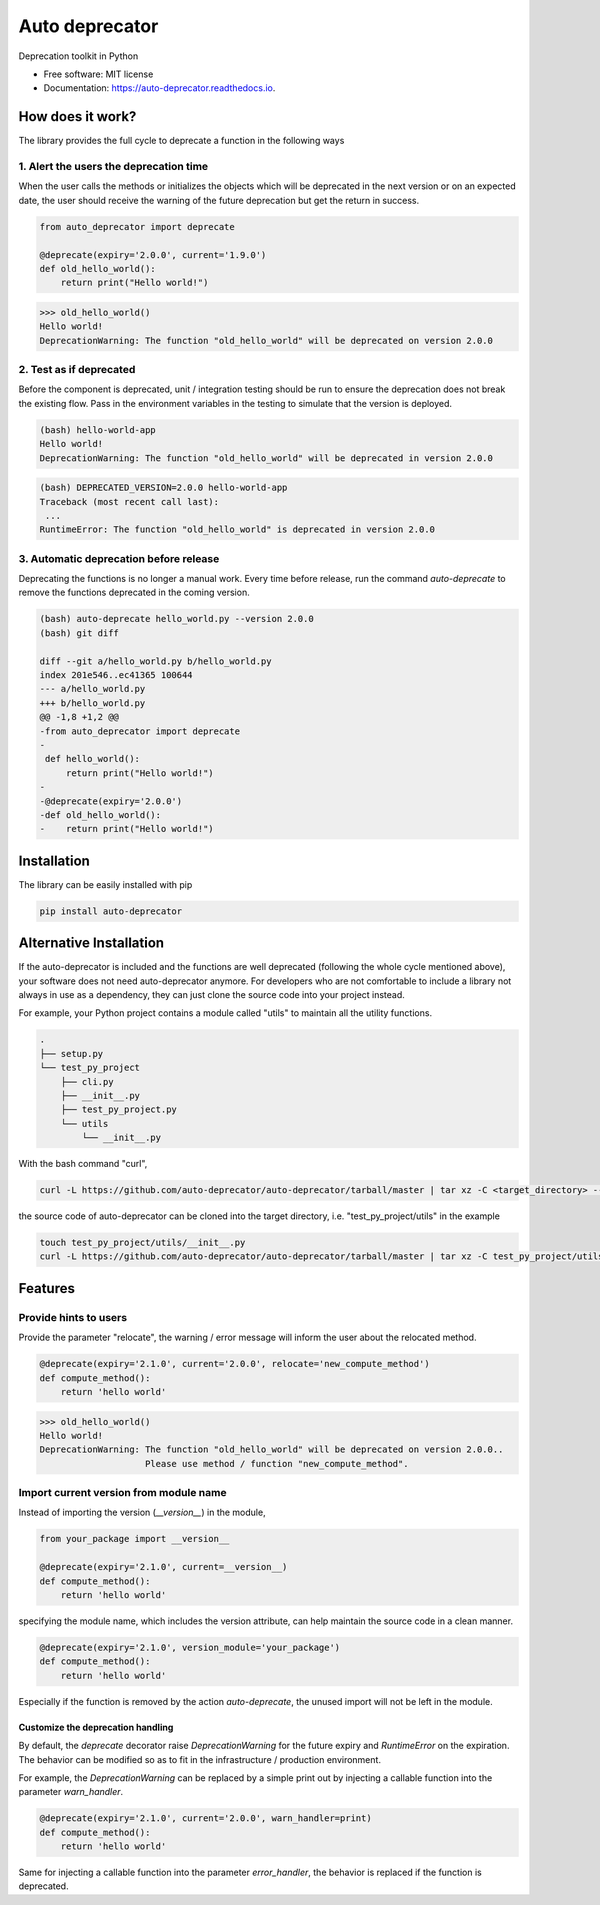 ===============
Auto deprecator
===============


.. image:: https://img.shields.io/pypi/v/auto_deprecator.svg
        :target: https://pypi.python.org/pypi/auto-deprecator

.. image:: https://travis-ci.org/auto-deprecator/auto-deprecator.svg
        :target: https://travis-ci.org/auto-deprecator/auto-deprecator

.. image:: https://readthedocs.org/projects/auto-deprecator/badge/?version=latest
        :target: https://auto-deprecator.readthedocs.io/en/latest/?badge=latest
        :alt: Documentation Status

.. image:: https://img.shields.io/pypi/dm/auto-deprecator.svg


Deprecation toolkit in Python

* Free software: MIT license
* Documentation: https://auto-deprecator.readthedocs.io.


How does it work?
-----------------

The library provides the full cycle to deprecate a function in the following ways

.. image:: docs/cycle.png

1. Alert the users the deprecation time
#######################################

When the user calls the methods or initializes the objects which will be deprecated 
in the next version or on an expected date, the user should receive the warning of
the future deprecation but get the return in success.

.. code-block:: python

  from auto_deprecator import deprecate

  @deprecate(expiry='2.0.0', current='1.9.0')
  def old_hello_world():
      return print("Hello world!")

.. code-block:: python

  >>> old_hello_world()
  Hello world!
  DeprecationWarning: The function "old_hello_world" will be deprecated on version 2.0.0


2. Test as if deprecated
########################

Before the component is deprecated, unit / integration testing should be run
to ensure the deprecation does not break the existing flow. Pass in the environment
variables in the testing to simulate that the version is deployed.

.. code-block:: console

  (bash) hello-world-app
  Hello world!
  DeprecationWarning: The function "old_hello_world" will be deprecated in version 2.0.0
   
.. code-block:: console

  (bash) DEPRECATED_VERSION=2.0.0 hello-world-app
  Traceback (most recent call last):
   ...
  RuntimeError: The function "old_hello_world" is deprecated in version 2.0.0
 

3. Automatic deprecation before release
#######################################

Deprecating the functions is no longer a manual work. Every time before release,
run the command `auto-deprecate` to remove the functions deprecated in the coming
version.

.. code-block:: console

  (bash) auto-deprecate hello_world.py --version 2.0.0
  (bash) git diff

  diff --git a/hello_world.py b/hello_world.py
  index 201e546..ec41365 100644
  --- a/hello_world.py
  +++ b/hello_world.py
  @@ -1,8 +1,2 @@
  -from auto_deprecator import deprecate
  -
   def hello_world():
       return print("Hello world!")
  -
  -@deprecate(expiry='2.0.0')
  -def old_hello_world():
  -    return print("Hello world!")
  


Installation
------------

The library can be easily installed with pip

.. code-block:: console

  pip install auto-deprecator



Alternative Installation
------------------------

If the auto-deprecator is included and the functions are
well deprecated (following the whole cycle mentioned above),
your software does not need auto-deprecator anymore. For
developers who are not comfortable to include a library not
always in use as a dependency, they can just clone the source
code into your project instead.

For example, your Python project contains a module called
"utils" to maintain all the utility functions.

.. code-block:: console

  .
  ├── setup.py
  └── test_py_project
      ├── cli.py
      ├── __init__.py
      ├── test_py_project.py
      └── utils
          └── __init__.py

With the bash command "curl",

.. code-block:: console

  curl -L https://github.com/auto-deprecator/auto-deprecator/tarball/master | tar xz -C <target_directory> --wildcards "*/auto_deprecator" --strip-components=1


the source code of auto-deprecator can be cloned into the
target directory, i.e. "test_py_project/utils" in the example

.. code-block:: console

  touch test_py_project/utils/__init__.py
  curl -L https://github.com/auto-deprecator/auto-deprecator/tarball/master | tar xz -C test_py_project/utils --wildcards "*/auto_deprecator" --strip-components=1


Features
--------

Provide hints to users
######################

Provide the parameter "relocate", the warning / error message will inform the user about 
the relocated method.

.. code-block:: python

  @deprecate(expiry='2.1.0', current='2.0.0', relocate='new_compute_method')
  def compute_method():
      return 'hello world'

.. code-block:: python

  >>> old_hello_world()
  Hello world!
  DeprecationWarning: The function "old_hello_world" will be deprecated on version 2.0.0..
                      Please use method / function "new_compute_method".


Import current version from module name
#######################################

Instead of importing the version (`__version__`) in the module,

.. code-block:: python

  from your_package import __version__

  @deprecate(expiry='2.1.0', current=__version__)
  def compute_method():
      return 'hello world'

specifying the module name, which includes the version attribute, can
help maintain the source code in a clean manner.

.. code-block:: python

  @deprecate(expiry='2.1.0', version_module='your_package')
  def compute_method():
      return 'hello world'

Especially if the function is removed by the action `auto-deprecate`,
the unused import will not be left in the module.

Customize the deprecation handling
==================================

By default, the `deprecate` decorator raise `DeprecationWarning` for the future expiry and `RuntimeError` on the expiration. The behavior can be modified so as to fit in the infrastructure / production environment.

For example, the `DeprecationWarning` can be replaced by a simple print out by injecting a callable function into the parameter `warn_handler`.

.. code-block:: python

  @deprecate(expiry='2.1.0', current='2.0.0', warn_handler=print)
  def compute_method():
      return 'hello world'


Same for injecting a callable function into the parameter `error_handler`, the behavior is replaced if the function is deprecated.
